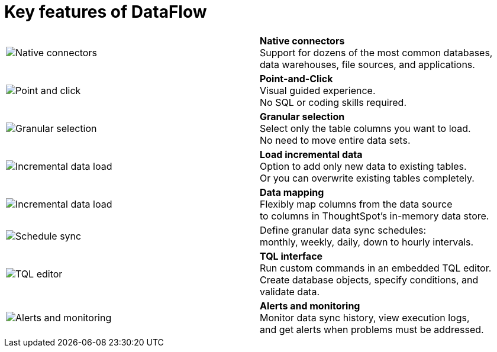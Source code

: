 = Key features of DataFlow
:last_updated: 07/08/2021
:experimental:
:linkattrs:
:page-aliases: /data-integrate/dataflow/dataflow-key-features.adoc

[width=“100%“,cols=“10%,90%“,frame=“none”,grid=“none”]
|===
a| image:dataflow-native-connectors.png[Native connectors] <a| *Native connectors* +
Support for dozens of the most common databases, +
data warehouses, file sources, and applications.

a| image:dataflow-point-click.png[Point and click]
<a| *Point-and-Click* +
Visual guided experience. +
No SQL or coding skills required.

a| image:dataflow-granular-selection.png[Granular selection]
<a| *Granular selection* +
Select only the table columns you want to load. +
No need to move entire data sets.

a| image:dataflow-load-incremental-data.png[Incremental data load]
<a| *Load incremental data* +
Option to add only new data to existing tables. +
Or you can overwrite existing tables completely.

a| image:dataflow-map-data.png[Incremental data load]
<a| *Data mapping* +
Flexibly map columns from the data source +
to columns in ThoughtSpot's in-memory data store.

a| image:dataflow-schedule-sync.png[Schedule sync]
<a| Define granular data sync schedules: +
monthly, weekly, daily, down to hourly intervals.

a| image:dataflow-tql-interface.png[TQL editor]
<a| *TQL interface* +
Run custom commands in an embedded TQL editor. +
Create database objects, specify conditions, and validate data.

a| image:dataflow-alert-monitor.png[Alerts and monitoring]
<a| *Alerts and monitoring* +
Monitor data sync history, view execution logs, +
and get alerts when problems must be addressed.
|===
